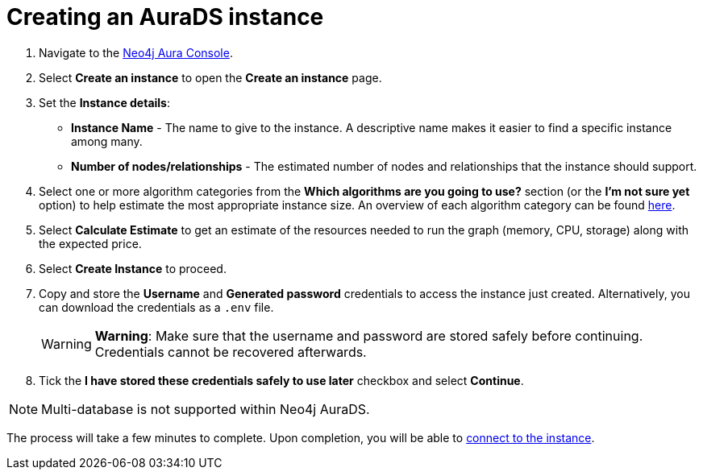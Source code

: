 [[aurads-create]]
= Creating an AuraDS instance
:description: This page describes how to create a Neo4j AuraDS instance.

. Navigate to the https://console.neo4j.io/?product=aura-ds[Neo4j Aura Console^].
. Select *Create an instance* to open the *Create an instance* page.
. Set the *Instance details*:
* *Instance Name* - The name to give to the instance. A descriptive name makes it easier to find a specific instance among many.
* *Number of nodes/relationships* - The estimated number of nodes and relationships that the instance should support.
. Select one or more algorithm categories from the *Which algorithms are you going to use?* section (or the *I'm not sure yet* option) to help estimate the most appropriate instance size. An overview of each algorithm category can be found link:{neo4j-docs-base-uri}/graph-data-science/current/algorithms/[here^].
. Select *Calculate Estimate* to get an estimate of the resources needed to run the graph (memory, CPU, storage) along with the expected price.
. Select *Create Instance* to proceed.
. Copy and store the *Username* and *Generated password* credentials to access the instance just created. Alternatively, you can download the credentials as a `.env` file.
+
WARNING: *Warning*: Make sure that the username and password are stored safely before continuing. Credentials cannot be recovered afterwards.
+
. Tick the *I have stored these credentials safely to use later* checkbox and select *Continue*.

[NOTE]
====
Multi-database is not supported within Neo4j AuraDS.
====

The process will take a few minutes to complete. Upon completion, you will be able to xref:aurads/connecting/neo4j-applications.adoc[connect to the instance].

